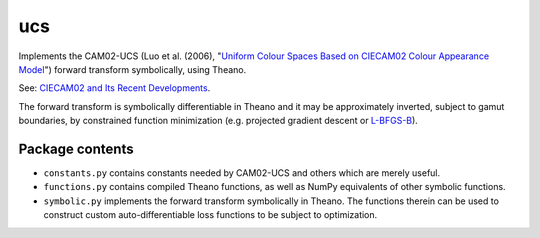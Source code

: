 ucs
===

Implements the CAM02-UCS (Luo et al. (2006), "`Uniform Colour Spaces Based on CIECAM02 Colour Appearance Model <https://s3-us-west-2.amazonaws.com/4843ec7c-89cf-4d26-a36a-0e40ebc9a3a7/luo2006.pdf>`_") forward transform symbolically, using Theano.

See: `CIECAM02 and Its Recent Developments <http://www.springer.com/cda/content/document/cda_downloaddocument/9781441961891-c1.pdf>`_.

The forward transform is symbolically differentiable in Theano and it may be approximately inverted, subject to gamut boundaries, by constrained function minimization (e.g. projected gradient descent or `L-BFGS-B <https://docs.scipy.org/doc/scipy/reference/generated/scipy.optimize.fmin_l_bfgs_b.html#scipy.optimize.fmin_l_bfgs_b>`_).

Package contents
----------------

- ``constants.py`` contains constants needed by CAM02-UCS and others which are merely useful.

- ``functions.py`` contains compiled Theano functions, as well as NumPy equivalents of other symbolic functions.

- ``symbolic.py`` implements the forward transform symbolically in Theano. The functions therein can be used to construct custom auto-differentiable loss functions to be subject to optimization.


